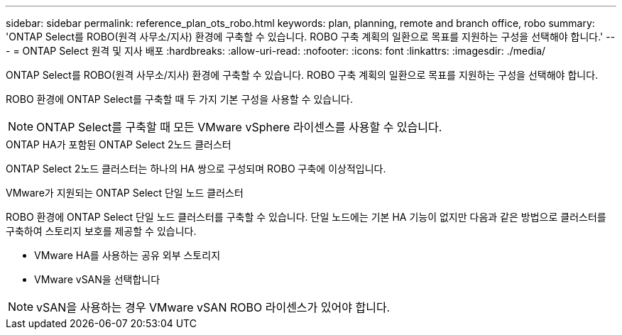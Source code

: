 ---
sidebar: sidebar 
permalink: reference_plan_ots_robo.html 
keywords: plan, planning, remote and branch office, robo 
summary: 'ONTAP Select를 ROBO(원격 사무소/지사) 환경에 구축할 수 있습니다. ROBO 구축 계획의 일환으로 목표를 지원하는 구성을 선택해야 합니다.' 
---
= ONTAP Select 원격 및 지사 배포
:hardbreaks:
:allow-uri-read: 
:nofooter: 
:icons: font
:linkattrs: 
:imagesdir: ./media/


[role="lead"]
ONTAP Select를 ROBO(원격 사무소/지사) 환경에 구축할 수 있습니다. ROBO 구축 계획의 일환으로 목표를 지원하는 구성을 선택해야 합니다.

ROBO 환경에 ONTAP Select를 구축할 때 두 가지 기본 구성을 사용할 수 있습니다.


NOTE: ONTAP Select를 구축할 때 모든 VMware vSphere 라이센스를 사용할 수 있습니다.

.ONTAP HA가 포함된 ONTAP Select 2노드 클러스터
ONTAP Select 2노드 클러스터는 하나의 HA 쌍으로 구성되며 ROBO 구축에 이상적입니다.

.VMware가 지원되는 ONTAP Select 단일 노드 클러스터
ROBO 환경에 ONTAP Select 단일 노드 클러스터를 구축할 수 있습니다. 단일 노드에는 기본 HA 기능이 없지만 다음과 같은 방법으로 클러스터를 구축하여 스토리지 보호를 제공할 수 있습니다.

* VMware HA를 사용하는 공유 외부 스토리지
* VMware vSAN을 선택합니다



NOTE: vSAN을 사용하는 경우 VMware vSAN ROBO 라이센스가 있어야 합니다.

